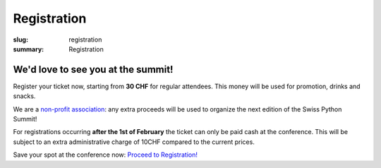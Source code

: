Registration
############

:slug: registration
:summary: Registration

We'd love to see you at the summit!
===================================

Register your ticket now, starting from **30 CHF** for regular attendees.
This money will be used for promotion, drinks and snacks.

We are a `non-profit association <https://github.com/SwissPy/SPSA/blob/master/bylaws.md>`_: any extra proceeds
will be used to organize the next edition of the Swiss Python Summit!

For registrations occurring **after the 1st of February** the ticket can only be paid cash at the
conference. This will be subject to an extra administrative charge of 10CHF compared to the current prices.

Save your spot at the conference now: `Proceed to Registration! <https://goo.gl/forms/MtUcjFAjWkBVsSY52>`_

